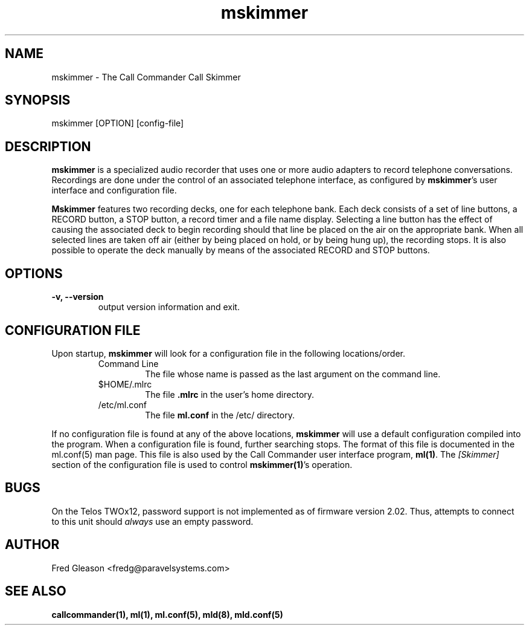 .TH mskimmer 1 "February 2003" Linux "Linux Audio Manual"
.SH NAME
mskimmer \- The Call Commander Call Skimmer

.SH SYNOPSIS
mskimmer [OPTION] [config-file]

.SH DESCRIPTION
\fBmskimmer\fP is a specialized audio recorder that uses one or more audio
adapters to record telephone conversations.  Recordings are done under
the control of an associated telephone interface, as configured by
\fBmskimmer\fP's user interface and configuration file.

\fBMskimmer\fP features two recording decks, one for each telephone bank.
Each deck consists of a set of line buttons, a RECORD button, a STOP
button, a record timer and a file name display.  Selecting a line
button has the effect of causing the associated deck to begin
recording should that line be placed on the air on the appropriate
bank.  When all selected lines are taken off air (either by being
placed on hold, or by being hung up), the recording stops.  It is also
possible to operate the deck manually by means of the associated
RECORD and STOP buttons.

.SH OPTIONS
.TP
.B -v, --version
output version information and exit.

.SH CONFIGURATION FILE 
Upon startup, \fBmskimmer\fP will look for a configuration file in the
following locations/order.
.RS
.TP
Command Line
The file whose name is passed as the last argument on the command
line.
.TP
$HOME/.mlrc
The file \fB.mlrc\fP in the user's home directory.
.TP
/etc/ml.conf
The file \fBml.conf\fP in the /etc/ directory.
.RE
.RE

If no configuration file is found at any of the above locations,
\fBmskimmer\fP will use a default configuration compiled into the program.
When a configuration file is found, further searching
stops.  The format of this file is documented in the ml.conf(5) man
page.  This file is also used by the Call Commander user interface
program, \fBml(1)\fP.  The \fI[Skimmer]\fP section of the
configuration file is used to control \fBmskimmer(1)\fP's operation.

.SH BUGS
On the Telos TWOx12, password support is not implemented as of firmware
version 2.02.  Thus, attempts to connect to this unit should \fIalways\fP
use an empty password.

.SH AUTHOR
Fred Gleason <fredg@paravelsystems.com>
.SH "SEE ALSO"
.BR callcommander(1),
.BR ml(1),
.BR ml.conf(5),
.BR mld(8),
.BR mld.conf(5)








